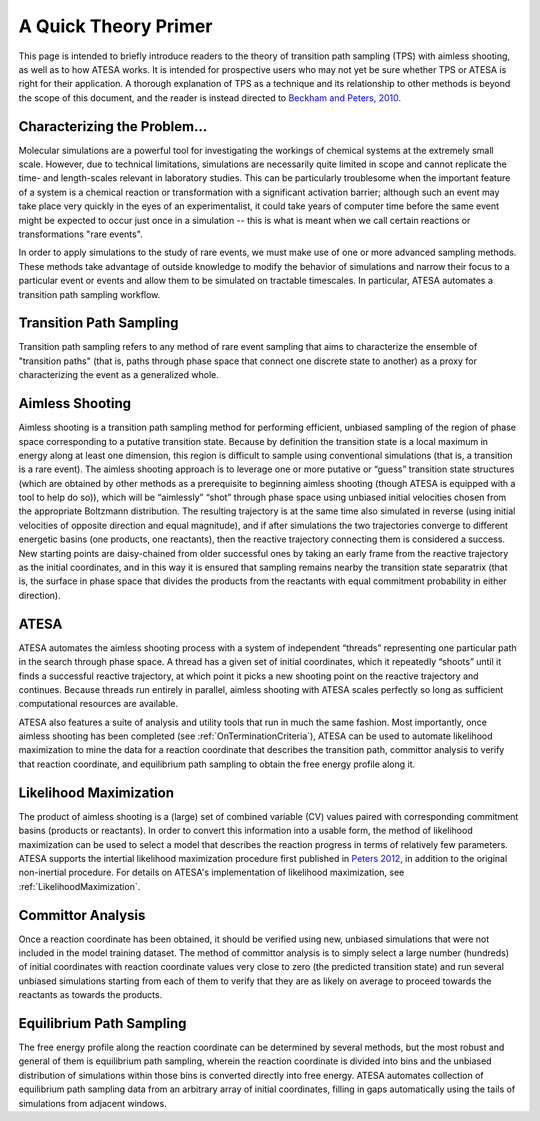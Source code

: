 A Quick Theory Primer
=====================

This page is intended to briefly introduce readers to the theory of transition path sampling (TPS) with aimless shooting, as well as to how ATESA works. It is intended for prospective users who may not yet be sure whether TPS or ATESA is right for their application. A thorough explanation of TPS as a technique and its relationship to other methods is beyond the scope of this document, and the reader is instead directed to `Beckham and Peters, 2010 <https://pubs.acs.org/doi/abs/10.1021/bk-2010-1052.ch013>`_.

Characterizing the Problem...
-----------------------------

Molecular simulations are a powerful tool for investigating the workings of chemical systems at the extremely small scale. However, due to technical limitations, simulations are necessarily quite limited in scope and cannot replicate the time- and length-scales relevant in laboratory studies. This can be particularly troublesome when the important feature of a system is a chemical reaction or transformation with a significant activation barrier; although such an event may take place very quickly in the eyes of an experimentalist, it could take years of computer time before the same event might be expected to occur just once in a simulation -- this is what is meant when we call certain reactions or transformations "rare events".

In order to apply simulations to the study of rare events, we must make use of one or more advanced sampling methods. These methods take advantage of outside knowledge to modify the behavior of simulations and narrow their focus to a particular event or events and allow them to be simulated on tractable timescales. In particular, ATESA automates a transition path sampling workflow.

Transition Path Sampling
------------------------

Transition path sampling refers to any method of rare event sampling that aims to characterize the ensemble of "transition paths" (that is, paths through phase space that connect one discrete state to another) as a proxy for characterizing the event as a generalized whole.

Aimless Shooting
----------------

Aimless shooting is a transition path sampling method for performing efficient, unbiased sampling of the region of phase space corresponding to a putative transition state. Because by definition the transition state is a local maximum in energy along at least one dimension, this region is difficult to sample using conventional simulations (that is, a transition is a rare event). The aimless shooting approach is to leverage one or more putative or “guess” transition state structures (which are obtained by other methods as a prerequisite to beginning aimless shooting (though ATESA is equipped with a tool to help do so)), which will be “aimlessly” “shot” through phase space using unbiased initial velocities chosen from the appropriate Boltzmann distribution. The resulting trajectory is at the same time also simulated in reverse (using initial velocities of opposite direction and equal magnitude), and if after simulations the two trajectories converge to different energetic basins (one products, one reactants), then the reactive trajectory connecting them is considered a success. New starting points are daisy-chained from older successful ones by taking an early frame from the reactive trajectory as the initial coordinates, and in this way it is ensured that sampling remains nearby the transition state separatrix (that is, the surface in phase space that divides the products from the reactants with equal commitment probability in either direction).

ATESA
-----

ATESA automates the aimless shooting process with a system of independent “threads” representing one particular path in the search through phase space. A thread has a given set of initial coordinates, which it repeatedly “shoots” until it finds a successful reactive trajectory, at which point it picks a new shooting point on the reactive trajectory and continues. Because threads run entirely in parallel, aimless shooting with ATESA scales perfectly so long as sufficient computational resources are available.

ATESA also features a suite of analysis and utility tools that run in much the same fashion. Most importantly, once aimless shooting has been completed (see :ref:`OnTerminationCriteria`), ATESA can be used to automate likelihood maximization to mine the data for a reaction coordinate that describes the transition path, committor analysis to verify that reaction coordinate, and equilibrium path sampling to obtain the free energy profile along it.

.. _LikelihoodMaximizationTheory:

Likelihood Maximization
-----------------------

The product of aimless shooting is a (large) set of combined variable (CV) values paired with corresponding commitment basins (products or reactants). In order to convert this information into a usable form, the method of likelihood maximization can be used to select a model that describes the reaction progress in terms of relatively few parameters. ATESA supports the intertial likelihood maximization procedure first published in `Peters 2012 <https://doi.org/10.1016/j.cplett.2012.10.051>`_, in addition to the original non-inertial procedure. For details on ATESA's implementation of likelihood maximization, see :ref:`LikelihoodMaximization`.

.. _CommittorAnalysis:

Committor Analysis
------------------

Once a reaction coordinate has been obtained, it should be verified using new, unbiased simulations that were not included in the model training dataset. The method of committor analysis is to simply select a large number (hundreds) of initial coordinates with reaction coordinate values very close to zero (the predicted transition state) and run several unbiased simulations starting from each of them to verify that they are as likely on average to proceed towards the reactants as towards the products.

Equilibrium Path Sampling
-------------------------

The free energy profile along the reaction coordinate can be determined by several methods, but the most robust and general of them is equilibrium path sampling, wherein the reaction coordinate is divided into bins and the unbiased distribution of simulations within those bins is converted directly into free energy. ATESA automates collection of equilibrium path sampling data from an arbitrary array of initial coordinates, filling in gaps automatically using the tails of simulations from adjacent windows.